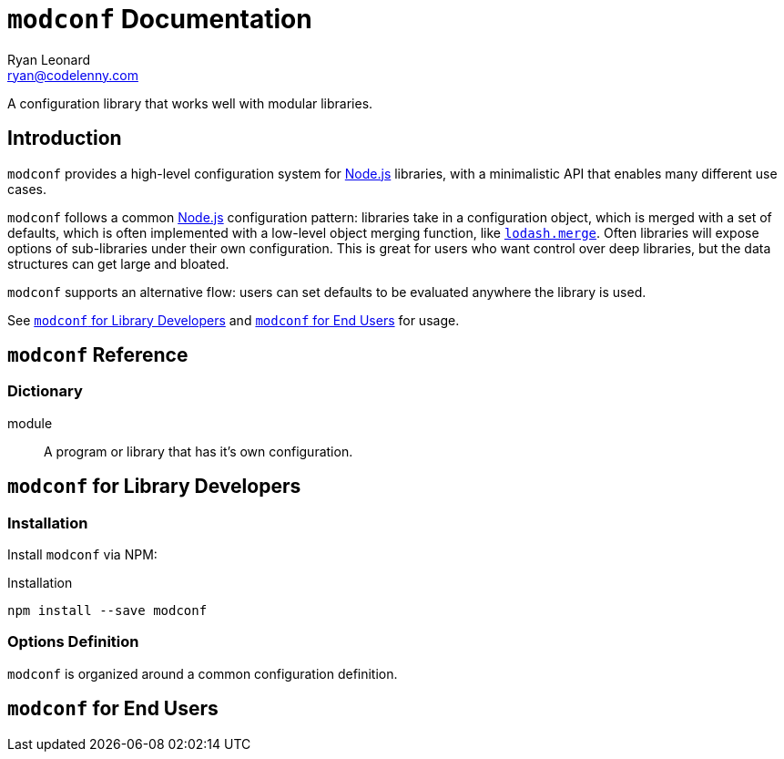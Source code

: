 = `modconf` Documentation
Ryan Leonard <ryan@codelenny.com>
:modconf: pass:q[`modconf`]
:node: https://nodejs.org/[Node.js]
:lodashmerge: pass:q[https://www.npmjs.com/package/lodash.merge[`lodash.merge`]]
:jsdoc: http://usejsdoc.org/[JSDoc]
:sectanchors:

A configuration library that works well with modular libraries.

== Introduction

{modconf} provides a high-level configuration system for {node} libraries, with a minimalistic API that enables many
different use cases.

{modconf} follows a common {node} configuration pattern: libraries take in a configuration object, which is merged with
a set of defaults, which is often implemented with a low-level object merging function, like {lodashmerge}.
Often libraries will expose options of sub-libraries under their own configuration.
This is great for users who want control over deep libraries, but the data structures can get large and bloated.

{modconf} supports an alternative flow: users can set defaults to be evaluated anywhere the library is used.

See <<library-guide>> and <<user-guide>> for usage.

[[ref]]
== {modconf} Reference

=== Dictionary

[[dict-module,module]]
module::
  A program or library that has it's own configuration.

[[library-guide]]
== {modconf} for Library Developers

=== Installation

Install {modconf} via NPM:

[source,bash]
.Installation
----
npm install --save modconf
----

=== Options Definition

{modconf} is organized around a common configuration definition.

[[user-guide]]
== {modconf} for End Users

